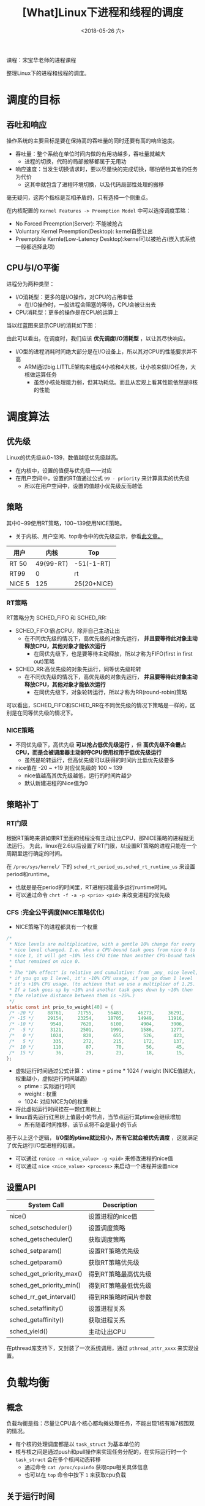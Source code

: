 #+TITLE: [What]Linux下进程和线程的调度
#+DATE:  <2018-05-26 六> 
#+TAGS: process
#+LAYOUT: post 
#+CATEGORIES: linux, ps, overview
#+NAME: <linux_ps_schedule.org>
#+OPTIONS: ^:nil 
#+OPTIONS: ^:{}

课程：宋宝华老师的进程课程

整理Linux下的进程和线程的调度。

#+BEGIN_EXPORT html
<!--more-->
#+END_EXPORT

* 调度的目标
** 吞吐和响应
操作系统的主要目标是要在保持高的吞吐量的同时还要有高的响应速度。
- 吞吐量：整个系统在单位时间内做的有用功越多，吞吐量就越大
  + 进程的切换，代码的局部搬移都属于无用功
- 响应速度：当发生切换请求时，要以尽量快的完成切换，哪怕牺牲其他的任务为代价
  + 这其中就包含了进程环境切换，以及代码局部性处理的搬移

毫无疑问，这两个指标是互相矛盾的，只有选择一个侧重点。

在内核配置的 =Kernel Features -> Preemption Model= 中可以选择调度策略：
- No Forced Preemption(Server): 不能被抢占
- Voluntary Kernel Preemption(Desktop): kernel自愿让出
- Preemptible Kernle(Low-Latency Desktop):kernel可以被抢占(嵌入式系统一般都选择此项)
** CPU与I/O平衡
进程分为两种类型：
- I/O消耗型：更多的是I/O操作，对CPU的占用率低
  + 在I/O操作时，一般进程会阻塞的等待，CPU会被让出去
- CPU消耗型：更多的操作是在CPU的运算上

当以红蓝图来显示CPU的消耗如下图：
[[./cpu_io.jpg]]

由此可以看出，在调度时，我们应该 *优先调度I/O消耗型* ，以让其尽快响应。
- I/O型的进程消耗时间绝大部分是在I/O设备上，所以其对CPU的性能要求并不高
  + ARM通过big.LITTLE架构来组成4小核和4大核，让小核来做I/O任务，大核做运算任务
    + 虽然小核处理能力弱，但其功耗低。而且从宏观上看其性能依然是8核的性能
* 调度算法
** 优先级
Linux的优先级从0~139，数值越低优先级越高。
- 在内核中，设置的值便与优先级一一对应
- 在用户空间中，设置的RT值通过公式 =99 - priority= 来计算真实的优先级
  + 所以在用户空间中，设置的值越小优先级反而越低
** 策略
其中0~99使用RT策略，100~139使用NICE策略。
- 关于内核、用户空间、top命令中的优先级显示，参看[[https://mp.weixin.qq.com/s/44Gamu17Vkl77OGV2KkRmQ][此文章。]]
| 用户   |      内核 | Top         |
|--------+-----------+-------------|
| RT 50  | 49(99-RT) | -51(-1-RT)  |
| RT99   |         0 | rt          |
| NICE 5 |       125 | 25(20+NICE) |

*** RT策略
RT策略分为 SCHED_FIFO 和 SCHED_RR:
- SCHED_FIFO:霸占CPU，除非自己主动让出
  + 在不同优先级的情况下，高优先级的对象先运行， *并且要等待此对象主动释放CPU，其他对象才能依次运行*
    + 在同优先级下，也是要等待主动释放，所以才称为FIFO(first in first out)策略
- SCHED_RR:高优先级的对象先运行，同等优先级轮转
  + 在不同优先级的情况下，高优先级的对象先运行， *并且要等待此对象主动释放CPU，其他对象才能依次运行*
    + 在同优先级下，对象轮转运行，所以才称为RR(round-robin)策略
      
可以看出，SCHED_FIFO和SCHED_RR在不同优先级的情况下策略是一样的，区别是在同等优先级的情况下。
*** NICE策略
- 不同优先级下，高优先级 *可以抢占低优先级运行* ，但 *高优先级不会霸占CPU，而是会被调度器主动剥夺CPU使用权用于低优先级运行*
  + 虽然是轮转运行，但高优先级可以获得的时间片比低优先级要多
- nice值在 -20 ~ +19 对应优先级的 100 ~ 139
  + nice值越高其优先级越低，运行的时间片越少
  + 默认新建进程的Nice值为0
** 策略补丁
*** RT门限
根据RT策略来讲如果RT里面的线程没有主动让出CPU，那NICE策略的进程就无法运行。
为此，linux在2.6以后设置了RT门限，以设置RT策略的进程只能在一个周期里运行确定的时间。

在 =/proc/sys/kernel/= 下的 =sched_rt_period_us,sched_rt_runtime_us= 来设置 period和runtime。
- 也就是是在period的时间里，RT进程只能最多运行runtime时间。
- 可以通过命令 =chrt -f -a -p <prio> <pid>= 来改变进程的优先级
*** CFS :完全公平调度(NICE策略优化)
- NICE策略下的进程都具有一个权重
#+BEGIN_SRC c
  /*
   ,* Nice levels are multiplicative, with a gentle 10% change for every
   ,* nice level changed. I.e. when a CPU-bound task goes from nice 0 to
   ,* nice 1, it will get ~10% less CPU time than another CPU-bound task
   ,* that remained on nice 0.
   ,*
   ,* The "10% effect" is relative and cumulative: from _any_ nice level,
   ,* if you go up 1 level, it's -10% CPU usage, if you go down 1 level
   ,* it's +10% CPU usage. (to achieve that we use a multiplier of 1.25.
   ,* If a task goes up by ~10% and another task goes down by ~10% then
   ,* the relative distance between them is ~25%.)
   ,*/
  static const int prio_to_weight[40] = {
   /* -20 */     88761,     71755,     56483,     46273,     36291,
   /* -15 */     29154,     23254,     18705,     14949,     11916,
   /* -10 */      9548,      7620,      6100,      4904,      3906,
   /*  -5 */      3121,      2501,      1991,      1586,      1277,
   /*   0 */      1024,       820,       655,       526,       423,
   /*   5 */       335,       272,       215,       172,       137,
   /*  10 */       110,        87,        70,        56,        45,
   /*  15 */        36,        29,        23,        18,        15,
  };
#+END_SRC
- 虚拟运行时间通过公式计算： vtime = ptime * 1024 / weight (NICE值越大，权重越小，虚拟运行时间越高)
  + ptime : 实际运行时间
  + weight : 权重
  + 1024: 对应NICE为0的权重
- 将此虚拟运行时间挂在一颗红黑树上
- linux首先运行红黑树上值最小的节点，当节点运行其ptime会继续增加
  + 所有随着时间推移，该节点将不会是最小的节点

基于以上这个逻辑， *I/O型的ptime就比较小，所有它就会被优先调度* ，这就满足了优先运行I/O型进程的初衷。
- 可以通过 =renice -n <nice_value> -g <pid>= 来修改进程的nice值
- 可以通过 =nice <nice_value> <process>= 来启动一个进程并设置nice
** 设置API
| System Call              | Description          |
|--------------------------+----------------------|
| nice()                   | 设置进程的nice值     |
| sched_setscheduler()     | 设置调度策略         |
| sched_getscheduler()     | 获取调度策略         |
| sched_setparam()         | 设置RT策略优先级     |
| sched_getparam()         | 获取RT策略优先级     |
| sched_get_priority_max() | 得到RT策略最高优先级 |
| sched_get_priority_min() | 得到RT策略最低优先级 |
| sched_rr_get_interval()  | 得到RR策略时间片参数 |
| sched_setaffinity()      | 设置进程关系         |
| sched_getaffinity()      | 获取进程关系         |
| sched_yield()            | 主动让出CPU          |

在pthread库支持下，又封装了一次系统调用，通过 =pthread_attr_xxxx= 来实现设置。
* 负载均衡
** 概念
负载均衡是指：尽量让CPU各个核心都均摊处理任务，不能出现1核有难7核围观的情况。
- 每个核的处理调度都是以 =task_struct= 为基本单位的
- 核与核之间是通过push和pull操作来实现任务分配的，在实际运行时一个 =task_struct= 会在多个核间动态转移
  + 通过命令 =cat /proc/cpuinfo= 获取cpu相关具体信息
  + 也可以在 =top= 命令中按下 =1= 来获取cpu负载
** 关于运行时间
一个代码运行时间包括：
- real time: 用户所感受的运行时间
- user time: 代码在user space 运行时间
- kernel time: 代码陷入内核的运行时间，也就是计算通过系统调用所花费的时间

可以使用命令 =time <exec>= 来统计一个程序的时间，这个时间的计算依据是根据 *资源为单位* 计算的：
- 当一个程序fork()出一个进程，那么一共就有两个进程，对应两个 =task_struct= 的同时也对应两份资源，所以通过time来计算的real time 和 user time 是一致的
- 当一个程序create()出一个线程，那么一共对应两个 =task_struct= 但只有一份资源，那么在多核上跑时，通过time计算的 real time 是 user time 的两倍
- 在路径 =/proc/<pid>/task/= 下可以查看具体的 =task_struct= 信息

通过以下实例可以验证:
- 共享一份资源
#+BEGIN_SRC c
  #include <stdio.h>
  #include <pthread.h>
  #include <unistd.h>
  #include <sys/syscall.h>

  static pid_t gettid(void)
  {
    return syscall(__NR_gettid);
  }
  static void *thread_func(void *param)
  {
    printf("process pid = %d, thread pid = %d, thread_self = %d\n",
           getpid(), gettid(), pthread_self());
    while(1);
    return NULL;
  }
  int main(void)
  {
    pthread_t tid1, tid2;
    //pthread_self() 是用户空间库所创建的ID，内核不可见
    printf("process pid = %d, man thread pid = %d,man thread_self = %d\n",
           getpid(), gettid(), pthread_self());

    if(pthread_create(&tid1, NULL, thread_func, NULL) == -1)
      {
        perror("create thread failed:");
        return -1;
      }
    if(pthread_create(&tid1, NULL, thread_func, NULL) == -1)
      {
        perror("create thread failed:");
        return -1;
      }
    if(pthread_create(&tid1, NULL, thread_func, NULL) == -1)
      {
        perror("create thread failed:");
        return -1;
      }
    while(1);
    return 0;
  }
#+END_SRC
- 每个 =task_struct= 对应一份资源
#+BEGIN_SRC c
  #include <stdio.h>
  #include <unistd.h>
  #include <sys/types.h>
  #include <sys/wait.h>
  #include <sys/prctl.h>
  #include <signal.h>

  void sig_handler(int num)
  {
      int status = 0;
      printf("get sig_handler = %d\n", num);
      if(waitpid(-1, &status, 0) == -1)
      {
          perror("wait signal failed!");
      }
      if(WIFEXITED(status))
      {
          printf("The child was terminated normally!");
          printf("exit status = %d\n", WEXITSTATUS(status));
      }
      if(WIFSIGNALED(status))
      {
          printf("The child was terminated by signal %d\n", WTERMSIG(status));
  #ifdef WCOREDUMP
          if(WCOREDUMP(status))
          {
              printf("The child produced a core dump!\n");
          }
  #endif
      }
      if(WIFSTOPPED(status))
      {
          printf("The chiild process was stopped by delivery of a signal %d\n",
                  WSTOPSIG(status));
      }
      if(WIFCONTINUED(status))
      {
          printf("The child process was resumed by delivery of SIGCONT\n");
      }
  }

  int main(void)
  {

      if(prctl(PR_SET_CHILD_SUBREAPER, 1) < 0)
      {
          perror("can not to be a subreaper!");
          return -1;
      }

      pid_t child_pid = fork();

      if(child_pid == -1)
      {
          perror("can not fork process:");
      }
      else if(child_pid == 0)
      {
          if(fork() == -1)
          {
              perror("can not fork process:");
          }
          while(1)
          {
              //printf("childl-> %d parent pid is %d\n",getpid(), getppid());
              //sleep(1);
          }
      }
      else
      {
          while(1)
          {
              //if(signal(SIGCHLD,sig_handler) == SIG_ERR)
              //{
                  //perror("wait signal error:");
              //}
          }
      }

      return 0;
  }
#+END_SRC
** 不同策略下的负载均衡
- RT策略下的负载均衡就按照其优先级依次分配到几个核心
- NICE策略下的负载均衡是在系统tick时动态分配到核心上
- 当一个核心空闲时，也会主动pull任务
- 当有上层调用，最终新建了 =task_struct= 后，内核也会根据CPU的负载情况主动分配到空闲核心上
** 主动修改负载
*** API
#+BEGIN_SRC c
  int pthread_attr_setaffinity_np(pthread_attr_t *attr,
                                  size_t cpusetsize, const cpu_set_t *cpuset);
  int pthread_attr_getaffinity_np(const pthread_attr_t *attr,
                                  size_t cpusetsize, cpu_set_t *cpuset);
  int sched_setaffinity(pid_t pid, size_t cpusetsize,
                        const cpu_set_t *mask);

  int sched_getaffinity(pid_t pid, size_t cpusetsize,
                        cpu_set_t *mask);
#+END_SRC
*** shell
#+BEGIN_EXAMPLE
  #mask 即为CPU掩码，比如03(16进制)，代表运行于核心0和核心1
  taskset -a -p <mask> <pid>
#+END_EXAMPLE
** 中断负载均衡
除了 =task_struct= 任务会消耗CPU外，中断和软中断的执行也会消耗CPU，为了能够让多个核能够处理中断所以有时需要做负载均衡(比如将网卡多个fifo均衡到多个核上以提高吞吐量)。
- 其优先级为 中断 > 软中断 > 调度
- 通过命令 =cat /proc/interrupts= 可以查看硬中断全局概览
- 通过命令 =cat /proc/softirqs= 查看软中断概览
- 通过命令 =cat /proc/irq/<num>/smp_affinity= 查看对应 <num> 中断目前的均衡设置，然后以 =echo <mask> /proc/irq/<num>/smp_affinity= 来设置新的值
*** 软中断负载均衡
当一个核中断发生后，其对应的软中断也必须由此核调用，但如果处理量太大则可以将此核的处理任务再次均分到其他核以快速处理提高吞吐量。
- 在网络上通过 =echo <mask> > /sys/class/net/eth1/queues/rx-0/rps_cpus= 来打开此功能
** cgroup
将 =task_struct= 进行分组为多个group，Linux再以group为单位对其进行均衡。

*** 创建group操作流程
- 进入路径 =/sys/fs/cgroup/cpu= 
- 新建组名文件 =mkdir <group name>=
  + 进入文件后发现有 =cgroup.procs= 用于存储组类成员的pid， =cpu.shares= 存储此组的权重
    + 修改权重可以修改此组的CPU占用率,越大占用率越高
- 使用 =echo <pid> > cgroup.procs= 加入成员到组
*** 限制cpu使用率(配额)操作流程
- 基于上面的基础上，进入此组，先 =cat cpu.cfs_periods_us= 查看设置的 period 时间
- 然后 =echo <value> cpu.cfs_quota_us= 来设置其在period中的占空比
  + 当 =cfs_quota_us= 的值大于 =cfs_periods_us= 时，内核会分配多于的CPU来处理此任务

* 实时性
硬实时操作系统需要：无论当前系统在做什么事，调度器 *都可以在要求的时间内完成任务切换，这一切都是可以预期的。*

而Linux内核在中断，软中断，spinlock等情况下都无法完成调度切换，这个时间是无法预期的，所以其是一个软实时系统。
也就是说，系统只保证尽快的完成切换而已。

** 实时补丁
在 [[https://wiki.linuxfoundation.org/realtime/start]] 给出了实时补丁（需要手动merge到代码中,然后在menuconfig 中配置）。

此补丁做了如下改动：
- 将中断和软中断都修改为线程
- 将不可调度锁修改为可调度锁

这样系统在任何时候都是可以调度的，以此来提高切换速度。

替代方案： rt thread + linux
